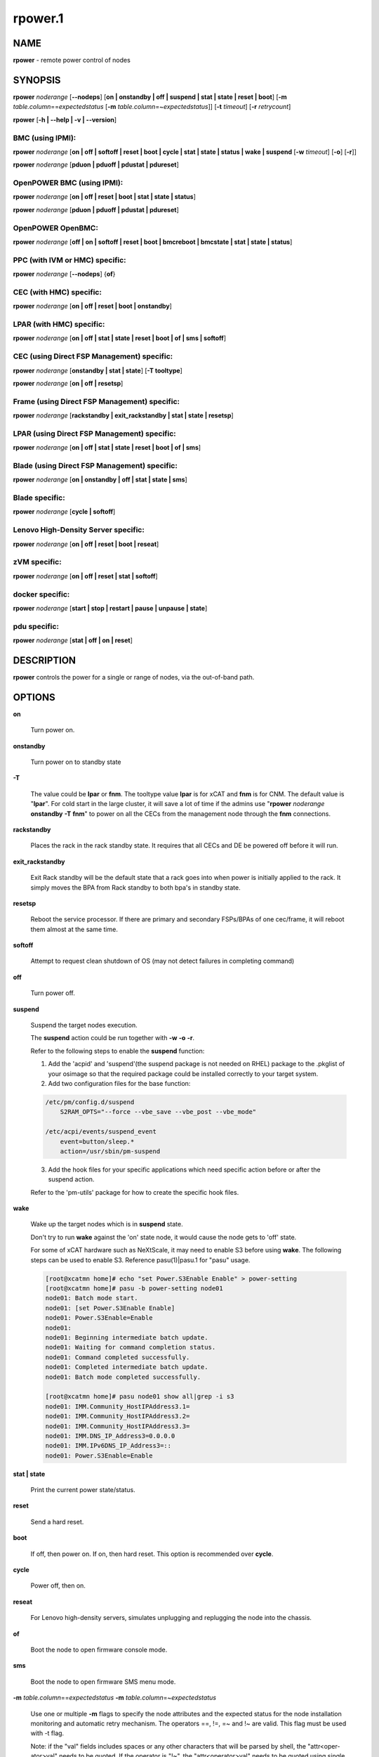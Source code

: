 
########
rpower.1
########

.. highlight:: perl


****
NAME
****


\ **rpower**\  - remote power control of nodes


********
SYNOPSIS
********


\ **rpower**\  \ *noderange*\  [\ **-**\ **-nodeps**\ ] [\ **on | onstandby | off | suspend | stat | state | reset | boot**\ ] [\ **-m**\  \ *table.column*\ ==\ *expectedstatus*\  [\ **-m**\  \ *table.column*\ =~\ *expectedstatus*\ ]] [\ **-t**\  \ *timeout*\ ] [\ **-r**\  \ *retrycount*\ ]

\ **rpower**\  [\ **-h | -**\ **-help | -v | -**\ **-version**\ ]

BMC (using IPMI):
=================


\ **rpower**\  \ *noderange*\  [\ **on | off | softoff | reset | boot | cycle | stat | state | status | wake | suspend**\  [\ **-w**\  \ *timeout*\ ] [\ **-o**\ ] [\ **-r**\ ]]

\ **rpower**\  \ *noderange*\  [\ **pduon | pduoff | pdustat | pdureset**\ ]


OpenPOWER BMC (using IPMI):
===========================


\ **rpower**\  \ *noderange*\  [\ **on | off | reset | boot | stat | state | status**\ ]

\ **rpower**\  \ *noderange*\  [\ **pduon | pduoff | pdustat | pdureset**\ ]


OpenPOWER OpenBMC:
==================


\ **rpower**\  \ *noderange*\  [\ **off | on | softoff | reset | boot | bmcreboot | bmcstate | stat | state | status**\ ]


PPC (with IVM or HMC) specific:
===============================


\ **rpower**\  \ *noderange*\  [\ **-**\ **-nodeps**\ ] {\ **of**\ }


CEC (with HMC) specific:
========================


\ **rpower**\  \ *noderange*\  [\ **on | off | reset | boot | onstandby**\ ]


LPAR (with HMC) specific:
=========================


\ **rpower**\  \ *noderange*\  [\ **on | off | stat | state | reset | boot | of | sms | softoff**\ ]


CEC (using Direct FSP Management) specific:
===========================================


\ **rpower**\  \ *noderange*\  [\ **onstandby | stat | state**\ ] [\ **-T tooltype**\ ]

\ **rpower**\  \ *noderange*\  [\ **on | off | resetsp**\ ]


Frame (using Direct FSP Management) specific:
=============================================


\ **rpower**\  \ *noderange*\  [\ **rackstandby | exit_rackstandby | stat | state | resetsp**\ ]


LPAR (using Direct FSP Management) specific:
============================================


\ **rpower**\  \ *noderange*\  [\ **on | off | stat | state | reset | boot | of | sms**\ ]


Blade (using Direct FSP Management) specific:
=============================================


\ **rpower**\  \ *noderange*\  [\ **on | onstandby | off | stat | state | sms**\ ]


Blade specific:
===============


\ **rpower**\  \ *noderange*\  [\ **cycle | softoff**\ ]


Lenovo High-Density Server specific:
====================================


\ **rpower**\  \ *noderange*\  [\ **on | off | reset | boot | reseat**\ ]


zVM specific:
=============


\ **rpower**\  \ *noderange*\  [\ **on | off | reset | stat | softoff**\ ]


docker specific:
================


\ **rpower**\  \ *noderange*\  [\ **start | stop | restart | pause | unpause | state**\ ]


pdu specific:
=============


\ **rpower**\  \ *noderange*\  [\ **stat | off | on | reset**\ ]



***********
DESCRIPTION
***********


\ **rpower**\  controls the power for a single or range of nodes,  via the out-of-band path.


*******
OPTIONS
*******



\ **on**\ 
 
 Turn power on.
 


\ **onstandby**\ 
 
 Turn power on to standby state
 


\ **-T**\ 
 
 The value could be \ **lpar**\  or \ **fnm**\ . The tooltype value \ **lpar**\  is for xCAT and \ **fnm**\  is for CNM. The default value is "\ **lpar**\ ". For cold start in the large cluster, it will save a lot of time if the admins use "\ **rpower**\  \ *noderange*\  \ **onstandby**\  \ **-T**\  \ **fnm**\ " to power on all the CECs from the management node through the \ **fnm**\  connections.
 


\ **rackstandby**\ 
 
 Places the rack in the rack standby state. It requires that all CECs and DE be powered off before it will run.
 


\ **exit_rackstandby**\ 
 
 Exit Rack standby will be the default state that a rack goes into when power is initially applied to the rack. It simply moves the BPA from Rack standby to both bpa's in standby state.
 


\ **resetsp**\ 
 
 Reboot the service processor. If there are primary and secondary FSPs/BPAs of one cec/frame, it will reboot them almost at the same time.
 


\ **softoff**\ 
 
 Attempt to request clean shutdown of OS (may not detect failures in completing command)
 


\ **off**\ 
 
 Turn power off.
 


\ **suspend**\ 
 
 Suspend the target nodes execution.
 
 The \ **suspend**\  action could be run together with \ **-w**\  \ **-o**\  \ **-r**\ .
 
 Refer to the following steps to enable the \ **suspend**\  function:
 
 1. Add the 'acpid' and 'suspend'(the suspend package is not needed on RHEL) package to the .pkglist of your osimage so that the required package could be installed correctly to your target system.
 
 2. Add two configuration files for the base function:
 
 
 .. code-block:: perl
 
   /etc/pm/config.d/suspend
       S2RAM_OPTS="--force --vbe_save --vbe_post --vbe_mode"
  
   /etc/acpi/events/suspend_event
       event=button/sleep.*
       action=/usr/sbin/pm-suspend
 
 
 3. Add the hook files for your specific applications which need specific action before or after the suspend action.
 
 Refer to the 'pm-utils' package for how to create the specific hook files.
 


\ **wake**\ 
 
 Wake up the target nodes which is in \ **suspend**\  state.
 
 Don't try to run \ **wake**\  against the 'on' state node, it would cause the node gets to 'off' state.
 
 For some of xCAT hardware such as NeXtScale, it may need to enable S3 before using \ **wake**\ . The following steps can be used to enable S3. Reference pasu(1)|pasu.1 for "pasu" usage.
 
 
 .. code-block:: perl
 
   [root@xcatmn home]# echo "set Power.S3Enable Enable" > power-setting
   [root@xcatmn home]# pasu -b power-setting node01
   node01: Batch mode start.
   node01: [set Power.S3Enable Enable]
   node01: Power.S3Enable=Enable
   node01:
   node01: Beginning intermediate batch update.
   node01: Waiting for command completion status.
   node01: Command completed successfully.
   node01: Completed intermediate batch update.
   node01: Batch mode completed successfully.
  
   [root@xcatmn home]# pasu node01 show all|grep -i s3
   node01: IMM.Community_HostIPAddress3.1=
   node01: IMM.Community_HostIPAddress3.2=
   node01: IMM.Community_HostIPAddress3.3=
   node01: IMM.DNS_IP_Address3=0.0.0.0
   node01: IMM.IPv6DNS_IP_Address3=::
   node01: Power.S3Enable=Enable
 
 


\ **stat | state**\ 
 
 Print the current power state/status.
 


\ **reset**\ 
 
 Send a hard reset.
 


\ **boot**\ 
 
 If off, then power on.
 If on, then hard reset.
 This option is recommended over \ **cycle**\ .
 


\ **cycle**\ 
 
 Power off, then on.
 


\ **reseat**\ 
 
 For Lenovo high-density servers, simulates unplugging and replugging the node into the chassis.
 


\ **of**\ 
 
 Boot the node to open firmware console mode.
 


\ **sms**\ 
 
 Boot the node to open firmware SMS menu mode.
 


\ **-m**\  \ *table.column*\ ==\ *expectedstatus*\  \ **-m**\  \ *table.column*\ =~\ *expectedstatus*\ 
 
 Use one or multiple \ **-m**\  flags to specify the node attributes and the expected status for the node installation monitoring and automatic retry mechanism. The operators ==, !=, =~ and !~ are valid. This flag must be used with -t flag.
 
 Note: if the "val" fields includes spaces or any other characters that will be parsed by shell, the "attr<oper-ator>val" needs to be quoted. If the operator is "!~", the "attr<operator>val" needs to be quoted using single quote.
 


\ **-**\ **-nodeps**\ 
 
 Do not use dependency table (default is to use dependency table). Valid only with \ **on|off|boot|reset|cycle**\  for blade power method and \ **on|off|reset|softoff**\  for hmc/fsp power method.
 


\ **-r**\  \ *retrycount*\ 
 
 specify the number of retries that the monitoring process will perform before declaring the failure. The default value is 3. Setting the retrycount to 0 means only monitoring the os installation progress and will not re-initiate the installation if the node status has not been changed to the expected value after timeout. This flag must be used with -m flag.
 


\ **-t**\  \ *timeout*\ 
 
 Specify the timeout, in minutes, to wait for the expectedstatus specified by -m flag. This is a required flag if the -m flag is specified.
 
 Power off, then on.
 


\ **-w**\  \ *timeout*\ 
 
 To set the \ *timeout*\  for the \ **suspend**\  action to wait for the success.
 


\ **-o**\ 
 
 To specify that the target node will be power down if \ **suspend**\  action failed.
 


\ **-r**\ 
 
 To specify that the target node will be reset if \ **suspend**\  action failed.
 


\ **start**\ 
 
 To start a created docker instance.
 


\ **stop**\ 
 
 To stop a created docker instance.
 


\ **restart**\ 
 
 To restart a created docker instance.
 


\ **pause**\ 
 
 To pause all processes in the instance.
 


\ **unpause**\ 
 
 To unpause all processes in the instance.
 


\ **bmcreboot**\ 
 
 To reboot BMC.
 


\ **bmcstate**\ 
 
 To get state of the BMC.
 


\ **state**\ 
 
 To get state of the instance.
 


\ **-h | -**\ **-help**\ 
 
 Prints out a brief usage message.
 


\ **-v | -**\ **-version**\ 
 
 Display the version number.
 



********
EXAMPLES
********



1. To display power status of nodes4 and note5
 
 
 .. code-block:: perl
 
   rpower node4,node5 stat
 
 
 Output is similar to:
 
 
 .. code-block:: perl
 
   node4: on
   node5: off
 
 


2. To power on node5
 
 
 .. code-block:: perl
 
   rpower node5 on
 
 
 Output is similar to:
 
 
 .. code-block:: perl
 
   node5: on
 
 



********
SEE ALSO
********


noderange(3)|noderange.3, rcons(1)|rcons.1, rinv(1)|rinv.1, rvitals(1)|rvitals.1, rscan(1)|rscan.1

